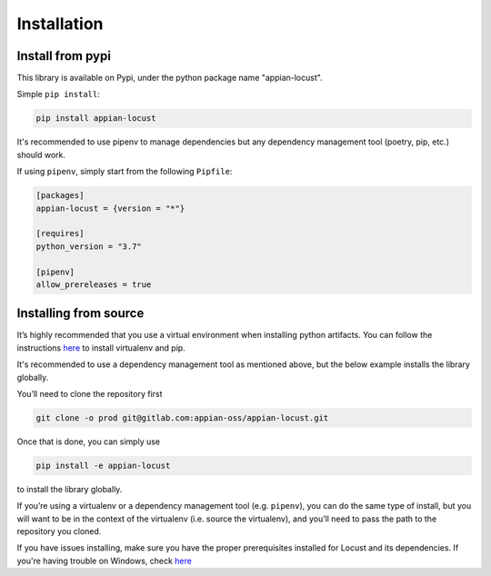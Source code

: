 *********************************************************************
Installation
*********************************************************************

Install from pypi
-----------------

This library is available on Pypi, under the python package name "appian-locust".

Simple ``pip install``:

.. code-block:: bash

    pip install appian-locust


It's recommended to use pipenv to manage dependencies but any dependency management tool
(poetry, pip, etc.) should work.

If using ``pipenv``, simply start from the following ``Pipfile``:

.. code-block:: toml

    [packages]
    appian-locust = {version = "*"}

    [requires]
    python_version = "3.7"

    [pipenv]
    allow_prereleases = true

Installing from source
----------------------

It’s highly recommended that you use a virtual environment when installing python artifacts.
You can follow the instructions `here <https://packaging.python.org/guides/installing-using-pip-and-virtual-environments/>`__ to install virtualenv and pip.

It's recommended to use a dependency management tool as mentioned above, but the below example installs the library globally.

You’ll need to clone the repository first

.. code-block:: bash

    git clone -o prod git@gitlab.com:appian-oss/appian-locust.git


Once that is done, you can simply use

.. code-block:: bash

    pip install -e appian-locust


to install the library globally.

If you’re using a virtualenv or a dependency management tool (e.g. ``pipenv``), you can do the same type of install, but you will want to be in the context of the virtualenv (i.e. source the virtualenv), and you’ll need to pass the path to the repository you cloned.

If you have issues installing, make sure you have the proper prerequisites installed for Locust and its dependencies.
If you're having trouble on Windows, check `here <https://github.com/locustio/locust/issues/1208#issuecomment-569693439>`__
